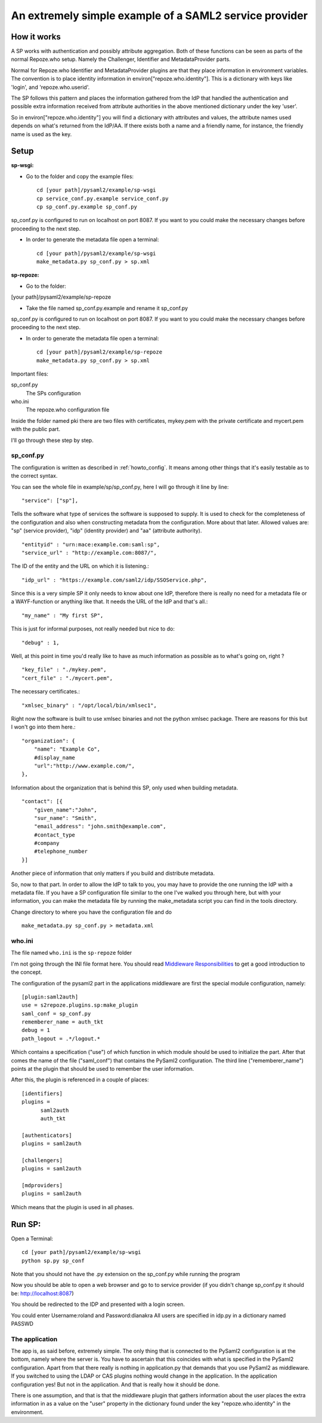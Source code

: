 .. _example_sp:

An extremely simple example of a SAML2 service provider
=======================================================

How it works
************

A SP works with authentication and possibly attribute aggregation.
Both of these functions can be seen as parts of the normal Repoze.who
setup. Namely the Challenger, Identifier and MetadataProvider parts.

Normal for Repoze.who Identifier and MetadataProvider plugins are that
they place information in environment variables. The convention is to place
identity information in environ["repoze.who.identity"].
This is a dictionary with keys like 'login', and 'repoze.who.userid'.

The SP follows this pattern and places the information gathered from
the IdP that handled the authentication and possible extra information
received from attribute authorities in the above mentioned dictionary under
the key 'user'.

So in environ["repoze.who.identity"] you will find a dictionary with
attributes and values, the attribute names used depends on what's returned
from the IdP/AA. If there exists both a name and a friendly name, for
instance, the friendly name is used as the key.

Setup
*****

**sp-wsgi:**

* Go to the folder and copy the example files::

    cd [your path]/pysaml2/example/sp-wsgi
    cp service_conf.py.example service_conf.py
    cp sp_conf.py.example sp_conf.py

sp_conf.py is configured to run on localhost on port 8087. If you want to you could make the necessary changes before proceeding to the next step.

* In order to generate the metadata file open a terminal::

    cd [your path]/pysaml2/example/sp-wsgi
    make_metadata.py sp_conf.py > sp.xml


**sp-repoze:**

* Go to the folder:

[your path]/pysaml2/example/sp-repoze

* Take the file named sp_conf.py.example and rename it sp_conf.py

sp_conf.py is configured to run on localhost on port 8087. If you want to you could make the necessary changes before proceeding to the next step.

* In order to generate the metadata file open a terminal::

    cd [your path]/pysaml2/example/sp-repoze
    make_metadata.py sp_conf.py > sp.xml

Important files:

sp_conf.py
    The SPs configuration

who.ini
    The repoze.who configuration file

Inside the folder named pki there are two files with certificates, mykey.pem with the private
certificate and mycert.pem with the public part.

I'll go through these step by step.

sp_conf.py
----------

The configuration is written as described in :ref:`howto_config`. It means among other
things that it's easily testable as to the correct syntax.

You can see the whole file in example/sp/sp_conf.py, here I will go through
it line by line::

        "service": ["sp"],

Tells the software what type of services the software is supposed to
supply. It is used to check for the
completeness of the configuration and also when constructing metadata from
the configuration. More about that later. Allowed values are: "sp"
(service provider), "idp" (identity provider) and "aa" (attribute authority).
::

        "entityid" : "urn:mace:example.com:saml:sp",
        "service_url" : "http://example.com:8087/",

The ID of the entity and the URL on which it is listening.::

        "idp_url" : "https://example.com/saml2/idp/SSOService.php",

Since this is a very simple SP it only needs to know about one IdP, therefore there
is really no need for a metadata file or a WAYF-function or anything like that.
It needs the URL of the IdP and that's all.::

        "my_name" : "My first SP",

This is just for informal purposes, not really needed but nice to do::

        "debug" : 1,

Well, at this point in time you'd really like to have as much information
as possible as to what's going on, right ? ::

        "key_file" : "./mykey.pem",
        "cert_file" : "./mycert.pem",

The necessary certificates.::

        "xmlsec_binary" : "/opt/local/bin/xmlsec1",

Right now the software is built to use xmlsec binaries and not the python
xmlsec package. There are reasons for this but I won't go into them here.::

        "organization": {
            "name": "Example Co",
            #display_name
            "url":"http://www.example.com/",
        },

Information about the organization that is behind this SP, only used when
building metadata. ::

        "contact": [{
            "given_name":"John",
            "sur_name": "Smith",
            "email_address": "john.smith@example.com",
            #contact_type
            #company
            #telephone_number
        }]

Another piece of information that only matters if you build and distribute
metadata.

So, now to that part. In order to allow the IdP to talk to you, you may have
to provide the one running the IdP with a metadata file.
If you have a SP configuration file similar to the one I've walked you
through here, but with your information, you can make the metadata file
by running the make_metadata script you can find in the tools directory.

Change directory to where you have the configuration file and do ::

    make_metadata.py sp_conf.py > metadata.xml



who.ini
-------
The file named ``who.ini`` is the ``sp-repoze`` folder

I'm not going through the INI file format here. You should read
`Middleware Responsibilities <http://docs.repoze.org/who/2.0/middleware.html>`_
to get a good introduction to the concept.

The configuration of the pysaml2 part in the applications middleware are
first the special module configuration, namely::

    [plugin:saml2auth]
    use = s2repoze.plugins.sp:make_plugin
    saml_conf = sp_conf.py
    rememberer_name = auth_tkt
    debug = 1
    path_logout = .*/logout.*

Which contains a specification ("use") of which function in which module
should be used to initialize the part. After that comes the name of the
file ("saml_conf") that contains the PySaml2 configuration. The third line
("rememberer_name") points at the plugin that should be used to
remember the user information.

After this, the plugin is referenced in a couple of places::

    [identifiers]
    plugins =
          saml2auth
          auth_tkt

    [authenticators]
    plugins = saml2auth

    [challengers]
    plugins = saml2auth

    [mdproviders]
    plugins = saml2auth

Which means that the plugin is used in all phases.

Run SP:
*******

Open a Terminal::

    cd [your path]/pysaml2/example/sp-wsgi
    python sp.py sp_conf

Note that you should not have the .py extension on the sp_conf.py while running the program

Now you should be able to open a web browser and go to to service provider (if you didn't change sp_conf.py it should be: http://localhost:8087)

You should be redirected to the IDP and presented with a login screen.

You could enter Username:roland and Password:dianakra
All users are specified in idp.py in a dictionary named PASSWD

The application
---------------

The app is, as said before, extremely simple. The only thing that is connected to
the PySaml2 configuration is at the bottom, namely where the server is.
You have to ascertain that this coincides with what is specified in the
PySaml2 configuration. Apart from that there really is nothing in
application.py that demands that you use PySaml2 as middleware. If you
switched to using the LDAP or CAS plugins nothing would change in the
application. In the application configuration yes! But not in the application.
And that is really how it should be done.

There is one assumption, and that is that the middleware plugin that gathers
information about the user places the extra information in as a value on the
"user" property in the dictionary found under the key "repoze.who.identity"
in the environment.
